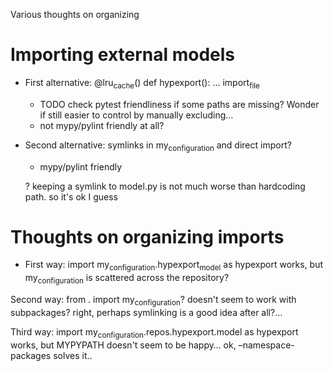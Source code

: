 Various thoughts on organizing

* Importing external models
- First alternative:
  @lru_cache()
  def hypexport():
      ... import_file

 # doesn't really work either..
 # hypexport = import_file(Path(paths.hypexport.repo) / 'model.py')

 + TODO check pytest friendliness if some paths are missing? Wonder if still easier to control by manually excluding...
 - not mypy/pylint friendly at all?

- Second alternative:
  symlinks in my_configuration and direct import?

  + mypy/pylint friendly
  ? keeping a symlink to model.py is not much worse than hardcoding path. so it's ok I guess

* Thoughts on organizing imports
- First way:
  import my_configuration.hypexport_model as hypexport
  works, but my_configuration is scattered across the repository?

Second way:
  from . import my_configuration?
  doesn't seem to work with subpackages?
  right, perhaps symlinking is a good idea after all?...

Third way:
  import my_configuration.repos.hypexport.model as hypexport
  works, but MYPYPATH doesn't seem to be happy...
  ok, --namespace-packages solves it..


